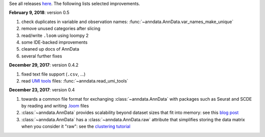 See all releases `here <https://github.com/theislab/anndata/releases>`_. The following lists selected improvements.

**February 9, 2018**: version 0.5

1. check duplicates in variable and observation names: :func:`~anndata.AnnData.var_names_make_unique`
2. remove unused categories after slicing
3. read/write ``.loom`` using loompy 2
4. some IDE-backed improvements
5. cleaned up docs of AnnData
6. several further fixes


**December 29, 2017**: version 0.4.2

1. fixed text file support (``.csv``, …)
2. read `UMI tools <https://github.com/CGATOxford/UMI-tools>`_ files: :func:`~anndata.read_umi_tools`


**December 23, 2017**: version 0.4

1. towards a common file format for exchanging :class:`~anndata.AnnData` with
   packages such as Seurat and SCDE by reading and writing `.loom
   <http://loompy.org>`_ files
2. :class:`~anndata.AnnData`
   provides scalability beyond dataset sizes that fit into memory: see this
   `blog post
   <http://falexwolf.de/blog/171223_AnnData_indexing_views_HDF5-backing/>`_
3. :class:`~anndata.AnnData` has a :class:`~anndata.AnnData.raw` attribute
   that simplifies storing the data matrix when you consider it "raw": see the
   `clustering tutorial
   <https://github.com/theislab/scanpy_usage/tree/master/170505_seurat>`_

